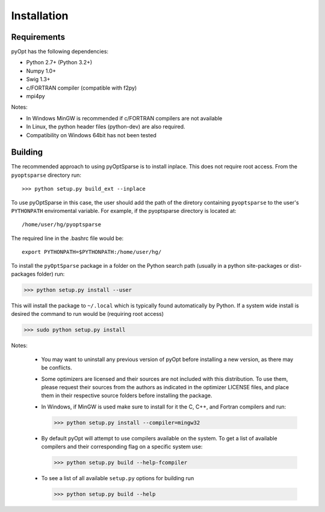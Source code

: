 .. _install:

Installation
============

Requirements
------------
pyOpt has the following dependencies:

* Python 2.7+ (Python 3.2+)
* Numpy 1.0+
* Swig 1.3+
* c/FORTRAN compiler (compatible with f2py)
* mpi4py

Notes:

* In Windows MinGW is recommended if c/FORTRAN compilers are not available
* In Linux, the python header files (python-dev) are also required.
* Compatibility on Windows 64bit has not been tested 

Building
--------

The recommended approach to using pyOptSparse is to install
inplace. This does not require root access. From the ``pyoptsparse``
directory run::
    
  >>> python setup.py build_ext --inplace

To use pyOptSparse in this case, the user should add the path of the
diretory containing ``pyoptsparse`` to the user's ``PYTHONPATH``
enviromental variable. For example, if the pyoptsparse directory is
located at::

  /home/user/hg/pyoptsparse

The required line in the .bashrc file would be::

  export PYTHONPATH=$PYTHONPATH:/home/user/hg/

To install the ``pyOptSparse`` package in a folder on the Python search path 
(usually in a python site-packages or dist-packages folder) run:
    
>>> python setup.py install --user

This will install the package to ``~/.local`` which is typically found
automatically by Python. If a system wide install is desired the
command to run would be (requiring root access)

>>> sudo python setup.py install

Notes:
    
    * You may want to uninstall any previous version of pyOpt before installing a new 
      version, as there may be conflicts.
    * Some optimizers are licensed and their sources are not included with this distribution. 
      To use them, please request their sources from the authors as indicated in the optimizer 
      LICENSE files, and place them in their respective source folders before installing the package.
    * In Windows, if MinGW is used make sure to install for it the C, C++, and Fortran compilers and run:
      
      >>> python setup.py install --compiler=mingw32
      
    * By default pyOpt will attempt to use compilers available on the system. To get a list of 
      available compilers and their corresponding flag on a specific system use:
      
      >>> python setup.py build --help-fcompiler

    * To see a list of all available ``setup.py`` options for building run 
      
      >>> python setup.py build --help

